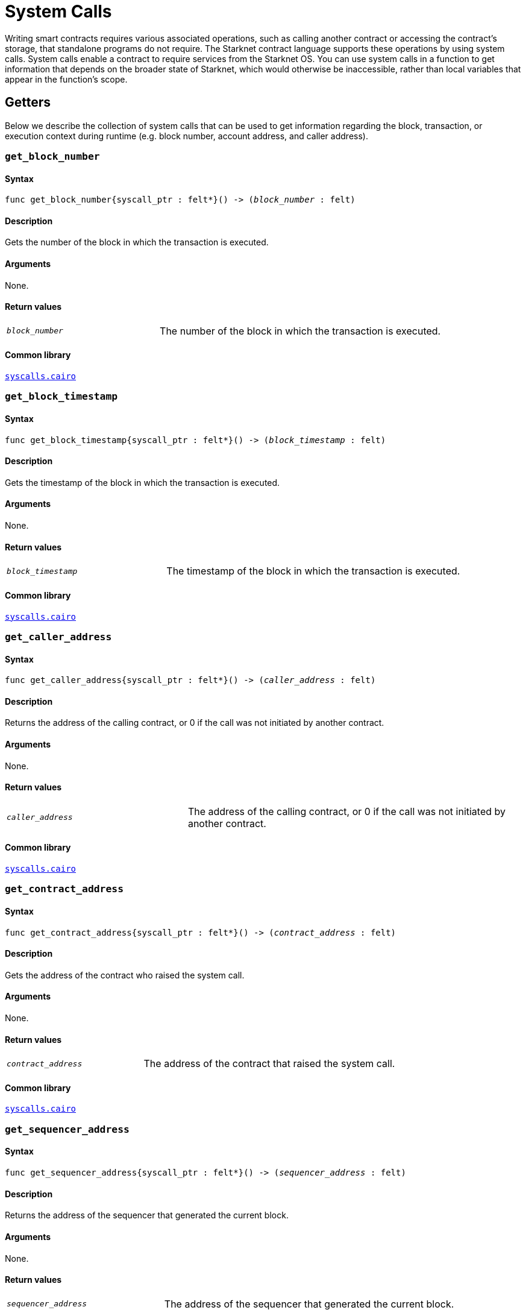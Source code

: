 = System Calls

Writing smart contracts requires various associated operations, such as calling another contract or accessing the contract’s storage, that standalone programs do not require. The Starknet contract language supports these operations by using system calls. System calls enable a contract to require services from the Starknet OS. You can use system calls in a function to get information that depends on the broader state of Starknet, which would otherwise be inaccessible, rather than local variables that appear in the function’s scope.

[id="getters"]
== Getters

Below we describe the collection of system calls that can be used to get information regarding the block, transaction, or execution context during runtime (e.g. block number, account address, and caller address).

[id="get_block_number"]
=== `get_block_number`

[discrete]
==== Syntax

[source,cairo,subs="+quotes,+macros"]
----
func get_block_number{syscall_ptr : felt*}() -> (__block_number__ : felt)
----

[discrete]
==== Description

Gets the number of the block in which the transaction is executed.

[discrete]
==== Arguments

None.

[discrete]
==== Return values

[horizontal,labelwidth=35]
`_block_number_`:: The number of the block in which the transaction is executed.

[discrete]
==== Common library

link:https://github.com/starkware-libs/cairo-lang/blob/2abd303e1808612b724bc1412b2b5babd04bb4e7/src/starkware/starknet/common/syscalls.cairo#L161[`syscalls.cairo`^]


[id="get_block_timestamp"]
=== `get_block_timestamp`

[discrete]
==== Syntax

[source,cairo,subs="+quotes,+macros"]
----
func get_block_timestamp{syscall_ptr : felt*}() -> (__block_timestamp__ : felt)
----

[discrete]
==== Description

Gets the timestamp of the block in which the transaction is executed.

[discrete]
==== Arguments

None.

[discrete]
==== Return values

[horizontal,labelwidth=35]
`_block_timestamp_`:: The timestamp of the block in which the transaction is executed.

[discrete]
==== Common library

link:https://github.com/starkware-libs/cairo-lang/blob/2abd303e1808612b724bc1412b2b5babd04bb4e7/src/starkware/starknet/common/syscalls.cairo#L210[`syscalls.cairo`^]


[id="get_caller_address"]
=== `get_caller_address`

[discrete]
==== Syntax

[source,cairo,subs="+quotes,+macros"]
----
func get_caller_address{syscall_ptr : felt*}() -> (__caller_address__ : felt)
----

[discrete]
==== Description

Returns the address of the calling contract, or 0 if the call was not initiated by another contract.

[discrete]
==== Arguments

None.

[discrete]
==== Return values

[horizontal,labelwidth=35]
`__caller_address__`:: The address of the calling contract, or 0 if the call was not initiated by another contract.

[discrete]
==== Common library

link:https://github.com/starkware-libs/cairo-lang/blob/master/src/starkware/starknet/common/syscalls.cairo#L200[`syscalls.cairo`^]


[id="get_contract_address"]
=== `get_contract_address`

[discrete]
==== Syntax

[source,cairo,subs="+quotes,+macros"]
----
func get_contract_address{syscall_ptr : felt*}() -> (__contract_address__ : felt)
----

[discrete]
==== Description

Gets the address of the contract who raised the system call.

[discrete]
==== Arguments

None.

[discrete]
==== Return values

[horizontal,labelwidth=35]
`_contract_address_`:: The address of the contract that raised the system call.

[discrete]
==== Common library

link:https://github.com/starkware-libs/cairo-lang/blob/2abd303e1808612b724bc1412b2b5babd04bb4e7/src/starkware/starknet/common/syscalls.cairo#L186[`syscalls.cairo`^]


[id="get_sequencer_address"]
=== `get_sequencer_address`

[discrete]
==== Syntax

[source,cairo,subs="+quotes,+macros"]
----
func get_sequencer_address{syscall_ptr : felt*}() -> (__sequencer_address__ : felt)
----

[discrete]
==== Description

Returns the address of the sequencer that generated the current block.

[discrete]
==== Arguments

None.

[discrete]
==== Return values

[horizontal,labelwidth=35]
`_sequencer_address_`:: The address of the sequencer that generated the current block.

[discrete]
==== Common library

link:https://github.com/starkware-libs/cairo-lang/blob/2abd303e1808612b724bc1412b2b5babd04bb4e7/src/starkware/starknet/common/syscalls.cairo#L138[`syscalls.cairo`^]


[id="get_transaction_info"]
=== `get_transaction_info`

[discrete]
==== Syntax

[source,cairo,subs="+quotes,+macros"]
----
func get_tx_info{syscall_ptr : felt*}() -> (__tx_info__ : TxInfo*)
----

[discrete]
==== Description

Gets information about the original transaction.

[discrete]
==== Arguments

None.

[discrete]
==== Return values

[horizontal,labelwidth=35]
`_tx_info_`:: The following information about the original transaction:
+
* The version of the transaction.
* The address of the account that initiated this transaction.
* The maximum fee that is allowed to be charged for the inclusion of this transaction.
* The signature of the account that initiated this transaction.
* The transaction's hash.
* The intended chain id.

[discrete]
==== Common library

link:https://github.com/starkware-libs/cairo-lang/blob/2abd303e1808612b724bc1412b2b5babd04bb4e7/src/starkware/starknet/common/syscalls.cairo#L351[`syscalls.cairo`^]


[id="call_contract"]
== `call_contract`

[discrete]
==== Syntax

[source,cairo,subs="+quotes,+macros"]
----
func call_contract{syscall_ptr : felt*}(
    __contract_address__ : felt, __function_selector__ : felt, __calldata_size__ : felt, __calldata__ : felt*
) -> (__retdata_size__ : felt, __retdata__ : felt*)
----

[discrete]
==== Description

Calls a given contract. This system call expects the address of the called contract, a selector for a function within that contract, and call arguments.

[discrete]
==== Arguments

[horizontal,labelwidth=35]
`_contract_address_`:: The address of the contract you want to call.
`_function_selector_`:: A selector for a function within that contract.
`_calldata_size_`:: The size, in number of felts, of the calldata.
`_calldata_`:: The calldata.

[discrete]
==== Return values

[horizontal,labelwidth=35]
`_retdata_size_`:: The size, in number of felts, of the return data.
`_retdata_`:: The return data.


[discrete]
==== Common library

link:https://github.com/starkware-libs/cairo-lang/blob/master/src/starkware/starknet/common/syscalls.cairo#L42[`syscalls.cairo`^]

[NOTE]
====
This is considered a lower-level syntax for calling contracts.

If the interface of the called contract is available, then you can use a more straightforward syntax.
====


[id="deploy"]
== `deploy`

[discrete]
==== Syntax

[source,cairo,subs="+quotes,+macros"]
----
func deploy{syscall_ptr : felt*}(
    __class_hash__ : felt,
    __contract_address_salt__ : felt,
    __constructor_calldata_size__ : felt,
    __constructor_calldata__ : felt*,
    __deploy_from_zero__: felt,
) -> (__contract_address__ : felt)
----

[discrete]
==== Description

Deploys a new instance of a previously declared class.

[discrete]
==== Arguments

[horizontal,labelwidth=35]
`_class_hash_`:: The class hash of the contract to be deployed.
`_contract_address_salt_`:: The salt, an arbitrary value provided by the sender, used in the computation of the xref:Smart_Contracts/contract-address.adoc[contract's address].
`_constructor_calldata_size_`:: The number of arguments to pass to the constructor, equal to the number of felts in `_constructor_calldata_`.
`_constructor_calldata_`:: The constructor's calldata. An array of felts.
`__deploy_from_zero__`:: A flag used for the contract address computation. If set, the new contract's deployer address will be `0`. Otherwise, the caller's address will be used.

[discrete]
==== Return values

[horizontal,labelwidth=35]
`_contract_address_`:: The address of the deployed contract.

[discrete]
==== Common library

link:https://github.com/starkware-libs/cairo-lang/blob/master/src/starkware/starknet/common/syscalls.cairo#L157[`syscalls.cairo`^]


[id="emit_event"]
== `emit_event`

[discrete]
==== Syntax

[source,cairo,subs="+quotes,+macros"]
----
func emit_event{syscall_ptr : felt*}(__keys_len__ : felt, __keys__ : felt*, __data_len__ : felt, __data__ : felt*)
----

[discrete]
==== Description

Emits an event with a given set of keys and data.

For more information, and for a higher-level syntax for emitting events, see xref:Events/starknet-events.adoc[Starknet events].

[discrete]
==== Arguments

[horizontal,labelwidth=35]
`_keys_len_`:: The number of keys in the event. Analogous to Ethereum's event topics, you can use the link:https://github.com/starkware-libs/starknet-specs/blob/c270b8170684bb09741672a7a4ae5003670c3f43/api/starknet_api_openrpc.json#L569RPC[starknet_getEvents] method to filter by these keys.
`_keys_`:: The event's keys.
`_data_len_`:: The number of data elements in the event.
`_data_`:: The event's data.

[discrete]
==== Return values

None.

[discrete]
==== Common library

link:https://github.com/starkware-libs/cairo-lang/blob/2abd303e1808612b724bc1412b2b5babd04bb4e7/src/starkware/starknet/common/syscalls.cairo#L301[`syscalls.cairo`^]

[discrete]
==== Example

The following example emits an event with two keys, the https://www.cairo-lang.org/docs/how_cairo_works/consts.html#short-string-literals[strings] `status` and `deposit` and three data elements: `1`, `2`, and `3`.

[source,cairo]
----
let (keys : felt*) = alloc()
assert keys[0] = 'status'
assert keys[1] = 'deposit'
let (data : felt*) = alloc()
assert data[0] = 1
assert data[1] = 2
assert data[2] = 3
emit_event(2, keys, 3, data)
----


[id="library_call"]
== `library_call`

[discrete]
==== Syntax

[source,cairo,subs="+quotes,+macros"]
----
func library_call{syscall_ptr : felt*}(
    __class_hash__ : felt, __function_selector__ : felt, __calldata_size__ : felt, __calldata__ : felt*
) -> (__retdata_size__ : felt, __retdata__ : felt*)
----

[discrete]
==== Description

Calls the requested function in any previously declared class. The class is only used for its logic.

This system call replaces the known delegate call functionality from Ethereum, with the important difference that there is only one contract involved.

[discrete]
==== Arguments

[horizontal,labelwidth=35]
`_class_hash_`:: The hash of the class you want to use.
`_function_selector_`:: A selector for a function within that class.
`_calldata_size_`:: The size, in number of felts, of the calldata.
`_calldata_`:: The calldata.

[discrete]
==== Return values

[horizontal,labelwidth=35]
`_retdata_size_`:: The size, in number of felts, of the return data.
`_retdata_`:: The return data.

[discrete]
==== Common library

link:https://github.com/starkware-libs/cairo-lang/blob/master/src/starkware/starknet/common/syscalls.cairo#L85[`syscalls.cairo`^]


[id="library_call_l1_handler"]
== `library_call_l1_handler`

[WARNING]
====
This system call is not currently not supported in Cairo 1.0.
In practice, this was only used for proxy contracts, which in Cairo 1.0 can be implemented instead via the `replace_class` system call, making `library_call_l1_handler` redundant.
====

[discrete]
==== Syntax

[source,cairo,subs="+quotes,+macros"]
----
func library_call_l1_handler{syscall_ptr : felt*}(
    __class_hash__ : felt, __function_selector__ : felt, __calldata_size__ : felt, __calldata__ : felt*
) -> (__retdata_size__ : felt, __retdata__ : felt*)
----

[discrete]
==== Description

Calls the requested L1 handler in any previously declared class.

Same as the `library_call` system call, but also enables you to call an L1 handler that cannot otherwise be called directly. For more information, see Starknet's xref:Network_Architecture/L1-L2_Communication/messaging-mechanism.adoc#l1-l2_messages[messaging mechanism] (note that when you invoke an L1 handler with this system call, the sequencer does not consume an L1->L2 message).

[TIP]
====
It is recommended to raise this system call only inside an L1 handler in order to use the logic inside an L1 handler of a different class.
====

[discrete]
==== Arguments

[horizontal,labelwidth=35]
`_class_hash_`:: The hash of the class you want to use.
`_function_selector_`:: A selector for an L1 handler function within that class.
`_calldata_size_`:: The size, in number of felts, of the calldata.
`_calldata_`:: The calldata.

[discrete]
==== Return values

[horizontal,labelwidth=35]
`_retdata_size_`:: The size, in number of felts, of the return data.
`_retdata_`:: The return data.

[discrete]
==== Common library

link:https://github.com/starkware-libs/cairo-lang/blob/master/src/starkware/starknet/common/syscalls.cairo#L107[`syscalls.cairo`^]


[id="send_message_to_L1"]
== `send_message_to_L1`

[discrete]
==== Syntax

[source,cairo,subs="+quotes,+macros"]
----
func send_message_to_l1{syscall_ptr : felt*}(
    __to_address__ : felt, __payload_size__ : felt, __payload__ : felt*
)
----

[discrete]
==== Description

Sends a message to L1.

This system call includes the message parameters as part of the proof's output and exposes these parameters to the Starknet Core contract on L1 once the state update, including the transaction, is received.

For more information, see Starknet's xref:Network_Architecture/L1-L2_Communication/messaging-mechanism.adoc[messaging mechanism].

[discrete]
==== Arguments

[horizontal,labelwidth=35]
`_to_address_`:: The recipient's L1 address.
`_payload_size_`:: The size of the message payload.
`_payload_`:: A pointer to an array containing the contents of the message.

[discrete]
==== Return values

None.

[discrete]
==== Common library

link:https://github.com/starkware-libs/cairo-lang/blob/master/src/starkware/starknet/common/messages.cairo[`messages.cairo`^]

[discrete]
==== Example

The following example sends a message whose content is `(1,2)` to the L1 contract whose address is `3423542542364363`.

[source,cairo,subs="+quotes,+macros"]
----
let payload = alloc()
payload[0] = 1
payload[1] = 2
send_message_to_l1(3423542542364363,2,payload)
----


[id="replace_class"]
== `replace_class`

[discrete]
==== Syntax

[source,cairo,subs="+quotes,+macros"]
----
replace_class(class_hash: felt)
----

[discrete]
==== Description
Once `replace_class` is called, the class of the calling contract (i.e. the contract whose address is returned by `get_contract_address` at the time the syscall is called) will be replaced
by the class whose hash is given by the class_hash argument.

[NOTE]
====
After calling `replace_class`, the code currently executing from the old class will finish running.


The new class will be used from the next transaction onwards or if the contract is called via
the call_contract syscall in the same transaction (after the replacement).
====

[discrete]
==== Arguments

[horizontal,labelwidth=35]
`_class_hash_`:: The hash of the class you want to use as a replacement.

[discrete]
==== Return values

None.

[discrete]
==== Common library

link:https://github.com/starkware-libs/cairo-lang/blob/master/src/starkware/starknet/common/syscalls.cairo#L463[`syscalls.cairo`^]

[id="storage_read"]
== `storage_read`

[discrete]
==== Syntax

[source,cairo,subs="+quotes,+macros"]
----
func storage_read{syscall_ptr : felt*}(__address__ : felt) -> (__value__ : felt)
----

[discrete]
==== Description

Gets the value of a key in the storage of the calling contract.

This system call provides direct access to any possible key in storage, in contrast with `var.read()`, which enables you to read storage variables that are defined explicitly in the contract.

For information on accessing storage by using the storage variables, see xref:./contract-storage.adoc#storage_variables[storage variables].

[discrete]
==== Arguments

[horizontal,labelwidth=35]
`_address_`:: The address of the storage key you want to read.

[discrete]
==== Return values

[horizontal,labelwidth=35]
`_value_`:: The value of the key.

[discrete]
==== Common library

link:https://github.com/starkware-libs/cairo-lang/blob/2abd303e1808612b724bc1412b2b5babd04bb4e7/src/starkware/starknet/common/syscalls.cairo#L264[`syscalls.cairo`^]

[discrete]
==== Example

[source,cairo,subs="+quotes,+macros"]
----
let value = storage_read(3534535754756246375475423547453)
----

[id="storage_write"]
== `storage_write`

Sets the value of a key in the storage of the calling contract.

[discrete]
==== Syntax

[source,cairo,subs="+quotes,+macros"]
----
func storage_write{syscall_ptr : felt*}(__address__ : felt, __value__ : felt)
----

[discrete]
==== Description

Sets the value of a key in the storage of the calling contract.

This system call provides direct access to any possible key in storage, in contrast with `var.write()`, which enables you to write to storage variables that are defined explicitly in the contract.

For information on accessing storage by using the storage variables, see xref:./contract-storage.adoc#storage_variables[storage variables].

[discrete]
==== Arguments

[horizontal,labelwidth=35]
`_address_`:: The address of the storage key to which you want to write.
`_value_`:: The value to write to the key.

[discrete]
==== Return values

None.

[discrete]
==== Common library

link:https://github.com/starkware-libs/cairo-lang/blob/2abd303e1808612b724bc1412b2b5babd04bb4e7/src/starkware/starknet/common/syscalls.cairo#L282[`syscalls.cairo`^]
